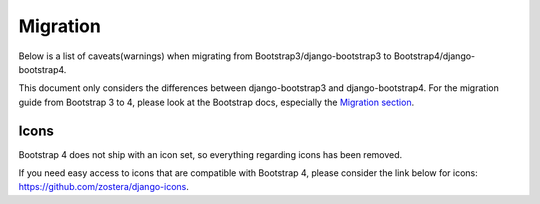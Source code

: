 =========
Migration
=========

Below is a list of caveats(warnings) when migrating from Bootstrap3/django-bootstrap3 to Bootstrap4/django-bootstrap4.

This document only considers the differences between django-bootstrap3 and django-bootstrap4. For the migration
guide from Bootstrap 3 to 4, please look at the Bootstrap docs, especially the `Migration section <https://getbootstrap.com/docs/4.6/migration/>`_.

Icons
-----

Bootstrap 4 does not ship with an icon set, so everything regarding icons has been removed.

If you need easy access to icons that are compatible with Bootstrap 4, please consider the link below for icons:
https://github.com/zostera/django-icons.
